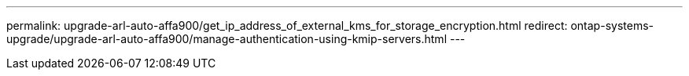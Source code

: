 ---
permalink: upgrade-arl-auto-affa900/get_ip_address_of_external_kms_for_storage_encryption.html
redirect: ontap-systems-upgrade/upgrade-arl-auto-affa900/manage-authentication-using-kmip-servers.html
---

// 2023 APR 24, ontap-systems-upgrade-issue 64
